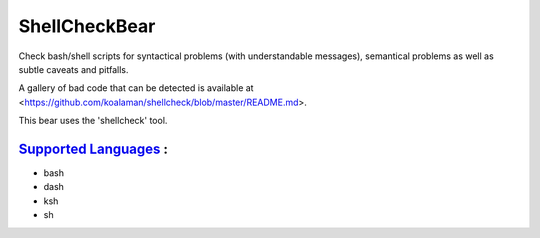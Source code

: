**ShellCheckBear**
==================

Check bash/shell scripts for syntactical problems (with understandable
messages), semantical problems as well as subtle caveats and pitfalls.

A gallery of bad code that can be detected is available at
<https://github.com/koalaman/shellcheck/blob/master/README.md>.

This bear uses the 'shellcheck' tool.

`Supported Languages <../README.rst>`_ :
-----

* bash
* dash
* ksh
* sh


